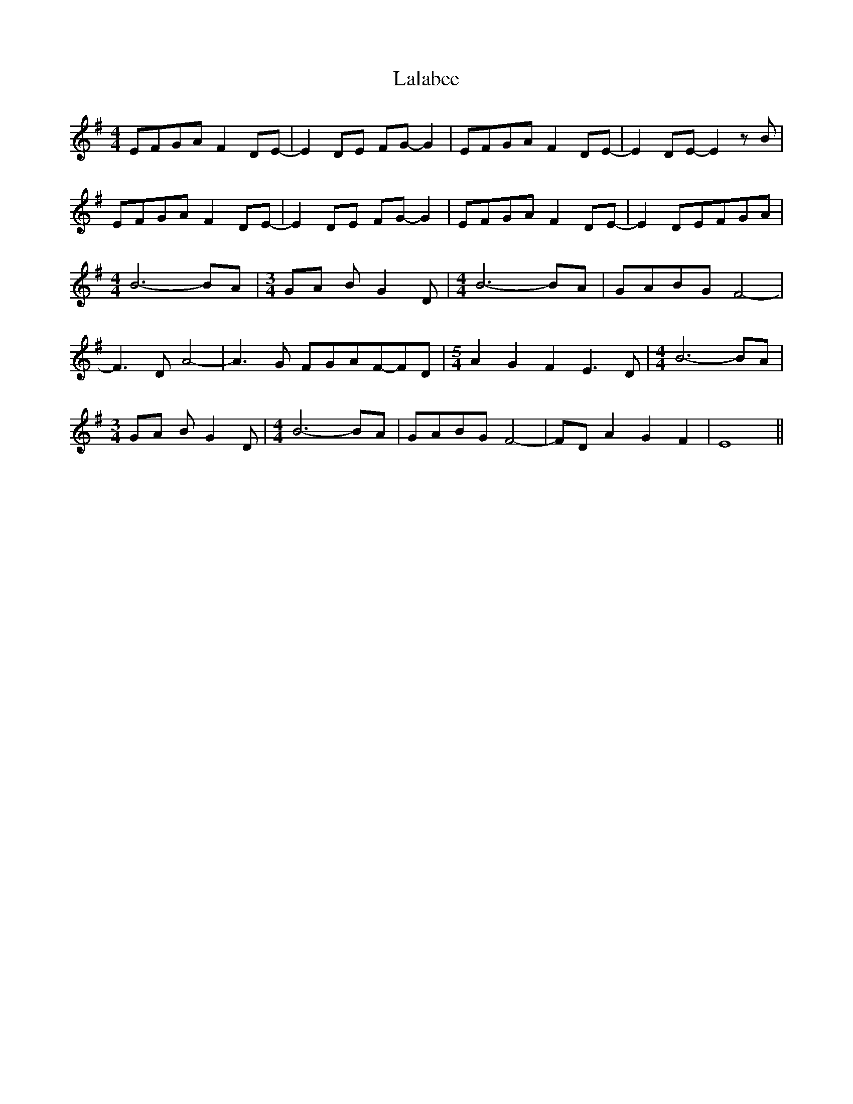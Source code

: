 X: 22686
T: Lalabee
R: reel
M: 4/4
K: Eminor
EFGA F2 DE-|E2 DE FG- G2|EFGA F2 DE-|E2 DE- E2 z B|
EFGA F2 DE-|E2 DE FG- G2|EFGA F2 DE-|[M:2 + 5/8] E2 DEFGA|
[M:4/4] B6- BA|[M:3/4] GA B G2 D|[M:4/4] B6- BA|GABG F4-|
F3 D A4-|[M:4 + 6/8] A3 G FGAF-FD|[M:5/4] A2 G2 F2 E3 D|[M:4/4] B6- BA|
[M:3/4] GA B G2 D|[M:4/4] B6- BA|GABG F4-|FD A2 G2 F2|E8||

